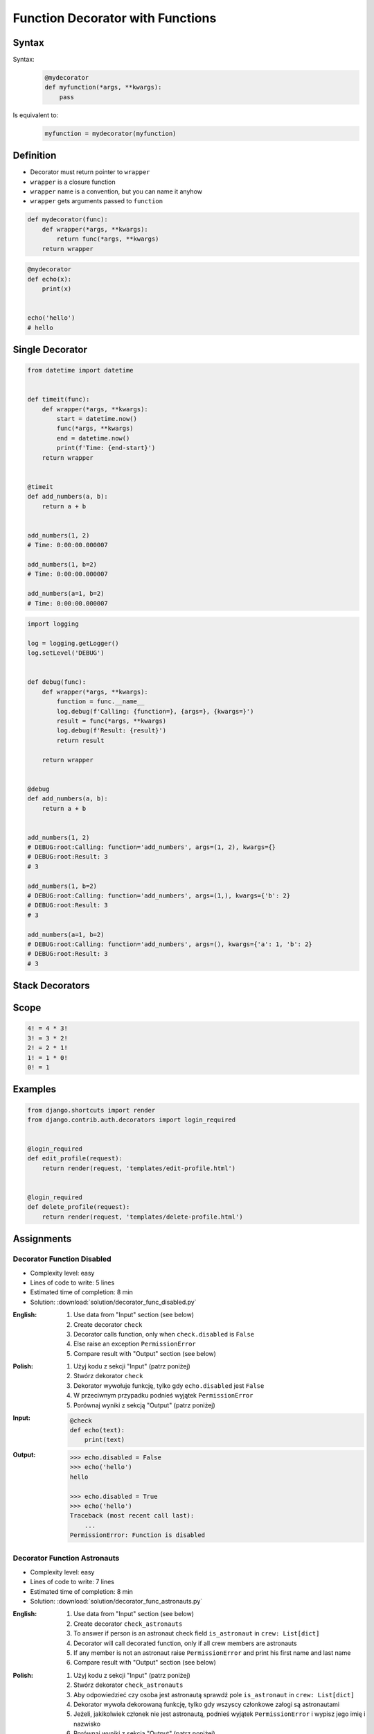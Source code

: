 *********************************
Function Decorator with Functions
*********************************


Syntax
======
Syntax:
    .. code-block:: python

        @mydecorator
        def myfunction(*args, **kwargs):
            pass

Is equivalent to:
    .. code-block:: python

        myfunction = mydecorator(myfunction)


Definition
==========
* Decorator must return pointer to ``wrapper``
* ``wrapper`` is a closure function
* ``wrapper`` name is a convention, but you can name it anyhow
* ``wrapper`` gets arguments passed to ``function``

.. code-block:: python

    def mydecorator(func):
        def wrapper(*args, **kwargs):
            return func(*args, **kwargs)
        return wrapper

.. code-block:: python

    @mydecorator
    def echo(x):
        print(x)


    echo('hello')
    # hello


Single Decorator
================
.. code-block:: python
    :caption: File exists


    def if_file_exists(func):
        def wrapper(file):
            import os
            if os.path.exists(file):
                return func(file)
            else:
                print(f'File "{file}" does not exists')
        return wrapper


    @if_file_exists
    def display(file):
        with open(file) as f:
            print(f.read())


    if __name__ == '__main__':
        display('/etc/passwd')
        display('/tmp/passwd')

.. code-block:: python

    from datetime import datetime


    def timeit(func):
        def wrapper(*args, **kwargs):
            start = datetime.now()
            func(*args, **kwargs)
            end = datetime.now()
            print(f'Time: {end-start}')
        return wrapper


    @timeit
    def add_numbers(a, b):
        return a + b


    add_numbers(1, 2)
    # Time: 0:00:00.000007

    add_numbers(1, b=2)
    # Time: 0:00:00.000007

    add_numbers(a=1, b=2)
    # Time: 0:00:00.000007


.. code-block:: python

    import logging

    log = logging.getLogger()
    log.setLevel('DEBUG')


    def debug(func):
        def wrapper(*args, **kwargs):
            function = func.__name__
            log.debug(f'Calling: {function=}, {args=}, {kwargs=}')
            result = func(*args, **kwargs)
            log.debug(f'Result: {result}')
            return result

        return wrapper


    @debug
    def add_numbers(a, b):
        return a + b


    add_numbers(1, 2)
    # DEBUG:root:Calling: function='add_numbers', args=(1, 2), kwargs={}
    # DEBUG:root:Result: 3
    # 3

    add_numbers(1, b=2)
    # DEBUG:root:Calling: function='add_numbers', args=(1,), kwargs={'b': 2}
    # DEBUG:root:Result: 3
    # 3

    add_numbers(a=1, b=2)
    # DEBUG:root:Calling: function='add_numbers', args=(), kwargs={'a': 1, 'b': 2}
    # DEBUG:root:Result: 3
    # 3


Stack Decorators
================
.. code-block:: python
    :caption: Debug

    from datetime import datetime
    import logging

    logging.basicConfig(
        level='DEBUG',
        datefmt='"%Y-%m-%d", "%H:%M:%S"',
        format='{asctime}, "{levelname}", "{message}"',
        style='{')


    def timeit(func):
        def wrapper(*args, **kwargs):
            time_start = datetime.now()
            result = func(*args, **kwargs)
            time_end = datetime.now()
            time = time_end - time_start
            logging.debug(f'Time: {time}')
            return result
        return wrapper


    def debug(func):
        def wrapper(*args, **kwargs):
            function = func.__name__
            logging.debug(f'Calling: {function=}, {args=}, {kwargs=}')
            result = func(*args, **kwargs)
            logging.debug(f'Result: {result}')
            return result
        return wrapper


    @timeit
    @debug
    def add_numbers(a, b):
        return a + b


    add_numbers(1, 2)
    # [DEBUG] Calling: function='add_numbers', args=(1, 2), kwargs={}
    # [DEBUG] Result: 3
    # [DEBUG] Time: 0:00:00.000105

    add_numbers(1, b=2)
    # [DEBUG] Calling: function='add_numbers', args=(1,), kwargs={'b': 2}
    # [DEBUG] Result: 3
    # [DEBUG] Time: 0:00:00.000042

    add_numbers(a=1, b=2)
    # [DEBUG] Calling: function='add_numbers', args=(), kwargs={'a': 1, 'b': 2}
    # [DEBUG] Result: 3
    # [DEBUG] Time: 0:00:00.000040


Scope
=====
.. code-block:: text

    4! = 4 * 3!
    3! = 3 * 2!
    2! = 2 * 1!
    1! = 1 * 0!
    0! = 1

.. code-block:: python
    :caption: Cache with hidden cache

    def cache(func):
        _cache = {}
        def wrapper(n):
            if n not in _cache:
                _cache[n] = func(n)
            return _cache[n]
        return wrapper


    @cache
    def factorial(n):
        if n == 0:
            return 1
        else:
            return n * factorial(n-1)


    factorial(5)
    # 120

.. code-block:: python
    :caption: Cache with exposed cache

    _cache = {}

    def cache(func):
        def wrapper(n):
            if n not in _cache:
                _cache[n] = func(n)
            return _cache[n]
        return wrapper


    @cache
    def factorial(n):
        if n == 0:
            return 1
        else:
            return n * factorial(n-1)


    factorial(5)
    # 120

    print(_cache)
    # {0: 1,
    #  1: 1,
    #  2: 2,
    #  3: 6,
    #  4: 24,
    #  5: 120}

.. code-block:: python
    :caption: Memoize

    def cache(func):
        def wrapper(n):
            if n not in wrapper._cache:
                wrapper._cache[n] = func(n)
            return wrapper._cache[n]
        if not hasattr(wrapper, '_cache'):
            setattr(wrapper, '_cache', {})
        return wrapper


    @cache
    def factorial(n: int) -> int:
        if n == 0:
            return 1
        else:
            return n * factorial(n - 1)


    print(factorial(4))
    # 24

    print(factorial._cache)
    # {0: 1,
    #  1: 1,
    #  2: 2,
    #  3: 6,
    #  4: 24}

    print(factorial(6))
    # 720

    print(factorial._cache)
    # {3: 6, 4: 24, 5: 120}

    print(factorial(6))
    # 720

    print(factorial._cache)
    # {0: 1,
    #  1: 1,
    #  2: 2,
    #  3: 6,
    #  4: 24,
    #  5: 120,
    #  6: 720}

    print(factorial(3))
    # 6

    print(factorial._cache)
    # {0: 1,
    #  1: 1,
    #  2: 2,
    #  3: 6,
    #  4: 24,
    #  5: 120,
    #  6: 720}


Examples
========
.. code-block:: python
    :caption: Flask URL Routing

    from flask import json
    from flask import Response
    from flask import render_template
    from flask import Flask

    app = Flask(__name__)


    @app.route('/summary')
    def summary():
        data = {'firstname': 'Jan', 'lastname': 'Twardowski'}
        return Response(
            response=json.dumps(data),
            status=200,
            mimetype='application/json'
        )

    @app.route('/post/<int:post_id>')
    def show_post(post_id):
        post = ... # get post from Database by post_id
        return render_template('post.html', post=post)

    @app.route('/hello/')
    @app.route('/hello/<name>')
    def hello(name=None):
        return render_template('hello.html', name=name)

.. code-block:: python
    :caption: FastAPI URL routing

    from typing import Optional
    from fastapi import FastAPI

    app = FastAPI()


    @app.get("/")
    async def read_root():
        return {"Hello": "World"}


    @app.get("/items/{item_id}")
    async def read_item(item_id: int, q: Optional[str] = None):
        return {"item_id": item_id, "q": q}

.. code-block:: python
    :caption: Django Login Required. Decorator checks whether user is_authenticated. If not, user will be redirected to login page.

    from django.shortcuts import render


    def edit_profile(request):
        if not request.user.is_authenticated:
            return render(request, 'templates/login_error.html')
        else:
            return render(request, 'templates/edit-profile.html')


    def delete_profile(request):
        if not request.user.is_authenticated:
            return render(request, 'templates/login_error.html')
        else:
            return render(request, 'templates/delete-profile.html')

.. code-block:: python

    from django.shortcuts import render
    from django.contrib.auth.decorators import login_required


    @login_required
    def edit_profile(request):
        return render(request, 'templates/edit-profile.html')


    @login_required
    def delete_profile(request):
        return render(request, 'templates/delete-profile.html')


Assignments
===========

Decorator Function Disabled
---------------------------
* Complexity level: easy
* Lines of code to write: 5 lines
* Estimated time of completion: 8 min
* Solution: :download:`solution/decorator_func_disabled.py`

:English:
    #. Use data from "Input" section (see below)
    #. Create decorator ``check``
    #. Decorator calls function, only when ``check.disabled`` is ``False``
    #. Else raise an exception ``PermissionError``
    #. Compare result with "Output" section (see below)

:Polish:
    #. Użyj kodu z sekcji "Input" (patrz poniżej)
    #. Stwórz dekorator ``check``
    #. Dekorator wywołuje funkcję, tylko gdy ``echo.disabled`` jest ``False``
    #. W przeciwnym przypadku podnieś wyjątek ``PermissionError``
    #. Porównaj wyniki z sekcją "Output" (patrz poniżej)

:Input:
    .. code-block:: python

        @check
        def echo(text):
            print(text)

:Output:
    .. code-block:: text

        >>> echo.disabled = False
        >>> echo('hello')
        hello

        >>> echo.disabled = True
        >>> echo('hello')
        Traceback (most recent call last):
            ...
        PermissionError: Function is disabled

Decorator Function Astronauts
-----------------------------
* Complexity level: easy
* Lines of code to write: 7 lines
* Estimated time of completion: 8 min
* Solution: :download:`solution/decorator_func_astronauts.py`

:English:
    #. Use data from "Input" section (see below)
    #. Create decorator ``check_astronauts``
    #. To answer if person is an astronaut check field ``is_astronaut`` in ``crew: List[dict]``
    #. Decorator will call decorated function, only if all crew members are astronauts
    #. If any member is not an astronaut raise ``PermissionError`` and print his first name and last name
    #. Compare result with "Output" section (see below)

:Polish:
    #. Użyj kodu z sekcji "Input" (patrz poniżej)
    #. Stwórz dekorator ``check_astronauts``
    #. Aby odpowiedzieć czy osoba jest astronautą sprawdź pole ``is_astronaut`` in ``crew: List[dict]``
    #. Dekorator wywoła dekorowaną funkcję, tylko gdy wszyscy członkowe załogi są astronautami
    #. Jeżeli, jakikolwiek członek nie jest astronautą, podnieś wyjątek ``PermissionError`` i wypisz jego imię i nazwisko
    #. Porównaj wyniki z sekcją "Output" (patrz poniżej)

:Input:
    .. code-block:: python

        CREW_PRIMARY = [
            {'is_astronaut': True, 'name': 'Jan Twardowski'},
            {'is_astronaut': True, 'name': 'Mark Watney'},
            {'is_astronaut': True, 'name': 'Melissa Lewis'}]

        CREW_BACKUP = [
            {'is_astronaut': True, 'name': 'Melissa Lewis'},
            {'is_astronaut': True, 'name': 'Mark Watney'},
            {'is_astronaut': False, 'name': 'Alex Vogel'}]


        @check_astronauts
        def launch(crew):
            crew = ', '.join(astro['name'] for astro in crew)
            return f'Launching: {crew}'

:Output:
    .. code-block:: text

        >>> launch(CREW_PRIMARY)
        'Launching: Jan Twardowski, Mark Watney, Melissa Lewis'

        >>> launch(CREW_BACKUP)
        Traceback (most recent call last):
            ...
        PermissionError: Alex Vogel is not an astronaut

Decorator Function Memoization
------------------------------
* Complexity level: easy
* Lines of code to write: 5 lines
* Estimated time of completion: 13 min
* Solution: :download:`solution/decorator_func_memoization.py`

:English:
    #. Use data from "Input" section (see below)
    #. Create decorator ``@cache``
    #. Decorator must check before running function, if for given argument the computation was already done:

        * if yes, return from ``_cache``
        * if not, calculate new result, update cache and return computed value

    #. Compare execution time using ``timeit``

:Polish:
    #. Użyj kodu z sekcji "Input" (patrz poniżej)
    #. Stwórz dekorator ``@cache``
    #. Decorator ma sprawdzać przed uruchomieniem funkcji, czy dla danego argumenu wynik został już wcześniej obliczony:

        * jeżeli tak, to zwraca dane z ``_cache``
        * jeżeli nie, to oblicza, aktualizuje ``_cache``, a następnie zwraca wartość

    #. Porównaj prędkość działania za pomocą ``timeit``

:Input:
    .. code-block:: python

        import sys
        from timeit import timeit
        sys.setrecursionlimit(5000)


        def cache(func):
            _cache = {}
            raise NotImplementedError


        @cache
        def fn1(n):
            if n == 0:
                return 1
            else:
                return n * fn1(n-1)


        def fn2(n):
            if n == 0:
                return 1
            else:
                return n * fn2(n-1)


        duration_cache = timeit(stmt='fn1(500); fn1(400); fn1(450); fn1(350)', globals=globals(), number=100_000)
        duration_nocache = timeit(stmt='fn2(500); fn2(400); fn2(450); fn2(350)', globals=globals(), number=100_000)
        duration_ratio = duration_nocache / duration_cache

        print(f'With Cache time: {duration_cache:.4f} seconds')
        print(f'Without Cache time: {duration_nocache:.3f} seconds')
        print(f'Cached solution is {duration_ratio:.1f} times faster')

Decorator Function Abspath
--------------------------
* Complexity level: easy
* Lines of code to write: 7 lines
* Estimated time of completion: 13 min
* Solution: :download:`solution/decorator_func_abspath.py`

:English:
    #. Use data from "Input" section (see below)
    #. Absolute path is when ``path`` starts with ``current_directory``
    #. Create function decorator ``abspath``
    #. If ``path`` is relative, then ``abspath`` will convert it to absolute
    #. If ``path`` is absolute, then ``abspath`` will not modify it
    #. Compare result with "Output" section (see below)

:Polish:
    #. Użyj danych z sekcji "Input" (patrz poniżej)
    #. Ścieżka bezwzględna jest gdy ``path`` zaczyna się od ``current_directory``
    #. Stwórz funkcję dekorator ``abspath``
    #. Jeżeli ``path`` jest względne, to ``abspath`` zamieni ją na bezwzględną
    #. Jeżeli ``path`` jest bezwzględna, to ``abspath`` nie będzie jej modyfikował
    #. Porównaj wyniki z sekcją "Output" (patrz poniżej)

:Input:
    .. code-block:: python

        @abspath
        def display(path):
            return str(path)

:Output:
    .. code-block:: text

        >>> from pathlib import Path
        >>> cwd = str(Path().cwd())
        >>> display('iris.csv').startswith(cwd)
        True
        >>> display('iris.csv').endswith('iris.csv')
        True
        >>> display('/home/python/iris.csv')
        '/home/python/iris.csv'

:Hint:
    * ``from pathlib import Path``
    * ``current_directory = Path.cwd()``
    * ``path = Path(current_directory, filename)``

Decorator Function Type Check
-----------------------------
* Complexity level: medium
* Lines of code to write: 15 lines
* Estimated time of completion: 21 min
* Solution: :download:`solution/decorator_func_typecheck.py`

:English:
    .. todo:: English translation

:Polish:
    #. Użyj danych z sekcji "Input" (patrz poniżej)
    #. Stwórz dekorator ``check_types``
    #. Dekorator ma sprawdzać typy danych, wszystkich parametrów wchodzących do funkcji
    #. Jeżeli, którykolwiek się nie zgadza, wyrzuć wyjątek ``TypeError``
    #. Wyjątek ma wypisywać:

        * nazwę parametru
        * typ, który parametr ma (nieprawidłowy)
        * typ, który był oczekiwany

:Input:
    .. code-block:: python

        @check_types
        def echo(a: str, b: int, c: float = 0.0) -> bool:
            print('Function run as expected')
            return bool(a * b)


        print(echo('a', 2))
        print(echo('a', 2))
        print(echo('b', 2))
        print(echo(a='b', b=2))
        print(echo(b=2, a='b'))
        print(echo('b', b=2))

:Hint:
    .. code-block:: python

        echo.__annotations__
        # {'a': <class 'str'>, 'b': <class 'int'>, 'c': <class 'float'>, 'return': <class 'bool'>}
